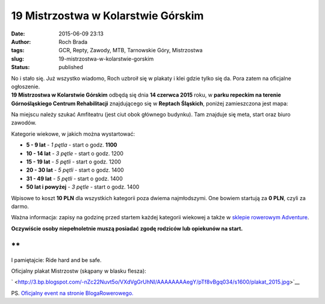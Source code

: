 19 Mistrzostwa w Kolarstwie Górskim
###################################
:date: 2015-06-09 23:13
:author: Roch Brada
:tags: GCR, Repty, Zawody, MTB, Tarnowskie Góry, Mistrzostwa
:slug: 19-mistrzostwa-w-kolarstwie-gorskim
:status: published

| No i stało się. Już wszystko wiadomo, Roch uzbroił się w plakaty i klei gdzie tylko się da. Pora zatem na oficjalne ogłoszenie.
| **19 Mistrzostwa w Kolarstwie Górskim** odbędą się dnia **14 czerwca 2015** roku, w **parku repeckim na terenie Górnośląskiego Centrum Rehabilitacji** znajdującego się w **Reptach Śląskich**, poniżej zamieszczona jest mapa:

.. raw:: html

   <div style="text-align: center;">

.. raw:: html

   <iframe frameborder="0" height="450" src="https://www.google.com/maps/embed?pb=!1m18!1m12!1m3!1d635.3926118414856!2d18.80698353625477!3d50.430474394117965!2m3!1f0!2f0!3f0!3m2!1i1024!2i768!4f13.1!3m3!1m2!1s0x4711290d2ea70585%3A0xf8b5f4446cbdfff4!2sSPZOZ+Repty+-+G%C3%B3rno%C5%9Bl%C4%85skie+Centrum+Rehabilitacji+im.+gen.+Jerzego+Zi%C4%99tka!5e0!3m2!1spl!2spl!4v1433882916659" style="border: 0;" width="600">

.. raw:: html

   </iframe>

.. raw:: html

   </div>

.. raw:: html

   <div style="text-align: left;">

.. raw:: html

   </div>

.. raw:: html

   <div style="text-align: left;">

Na miejscu należy szukać Amfiteatru (jest ciut obok głównego budynku). Tam znajduje się meta, start oraz biuro zawodów.

.. raw:: html

   </div>

.. raw:: html

   <div style="text-align: left;">

.. raw:: html

   </div>

.. raw:: html

   <div style="text-align: left;">

Kategorie wiekowe, w jakich można wystartować:

.. raw:: html

   </div>

-  **5 - 9 lat** - *1 pętla* - start o godz. **11\ 00**
-  **10 - 14 lat** - *3 pętle* - start o godz. 12\ 00
-  **15 - 19 lat** - *5 pętli* - start o godz. 12\ 00
-  **20 - 30 lat** - *5 pętli* - start o godz. 14\ 00
-  **31 - 49 lat** - *5 pętli* - start o godz. 14\ 00
-  **50 lat i powyżej** - *3 pętle* - start o godz. 14\ 00

| Wpisowe to koszt **10 PLN** dla wszystkich kategorii poza dwiema najmłodszymi. One bowiem startują za **0 PLN**, czyli za darmo.

.. raw:: html

   <div>

Ważna informacja: zapisy na godzinę przed startem każdej kategorii wiekowej a także w `sklepie rowerowym Adventure <https://plus.google.com/101730181652168507451/about?gl=pl&hl=pl>`__.

.. raw:: html

   </div>

.. raw:: html

   <div>

.. raw:: html

   </div>

.. raw:: html

   <div>

**Oczywiście osoby niepełnoletnie muszą posiadać zgodę rodziców lub opiekunów na start.**

.. raw:: html

   </div>

.. raw:: html

   <div>

**
**

.. raw:: html

   </div>

| I pamiętajcie: Ride hard and be safe.

.. raw:: html

   <div>

.. raw:: html

   </div>

.. raw:: html

   <div>

Oficjalny plakat Mistrzostw (skąpany w blasku flesza):

.. raw:: html

   </div>

.. raw:: html

   <div>

.. raw:: html

   </div>

.. raw:: html

   <div class="separator" style="clear: both; text-align: center;">

` <http://3.bp.blogspot.com/-nZc22Nuvt5o/VXdVgGrUhNI/AAAAAAAAegY/pTf8vBgq034/s1600/plakat_2015.jpg>`__

.. raw:: html

   </div>

.. raw:: html

   <div class="separator" style="clear: both; text-align: center;">

.. raw:: html

   </div>

.. raw:: html

   <div class="separator" style="clear: both; text-align: left;">

PS. `Oficjalny event na stronie BlogaRowerowego. <https://plus.google.com/u/0/b/101782643417446298502/events/c3srl5e0g65ghbmbuh8d7johg3k>`__

.. raw:: html

   </div>

.. raw:: html

   <div>

.. raw:: html

   </div>

.. raw:: html

   </p>
